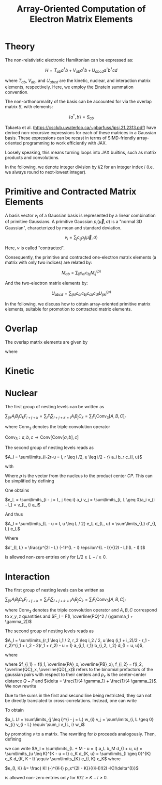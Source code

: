 #+TITLE: Array-Oriented Computation of Electron Matrix Elements
#+OPTIONS: H:3 toc:t num:t 
#+LATEX_CLASS: article
#+LATEX_HEADER: \usepackage{braket, amsmath, amssymb, bbold, cleveref, tabularx} \usepackage[parfill]{parskip} \usepackage[a4paper, total={6in, 8in}]{geometry} \newcommand\numberthis{\addtocounter{equation}{1}\tag{\theequation}} 
#+LATEX_HEADER: \newenvironment{dummy}{}{}
#+LATEX_HEADER: \usepackage[toc,page]{appendix}
#+LATEX_HEADER: \usepackage{titlesec}
#+LATEX_HEADER: \usepackage[style=authoryear, backend=biber]{biblatex}
#+LATEX_HEADER: \addbibresource{/home/david/nextcloud/PHD/sources/references.bib}

* Theory

The non-relativistic electronic Hamiltonian can be expressed as:

\[ H = T_{ab} a^\dagger b + V_{ab} a^\dagger b + U_{abcd} a^\dagger b^\dagger cd \]

where \( T_{ab} \), \( V_{ab} \), and \( U_{abcd} \) are the kinetic, nuclear, and interaction matrix elements, respectively. Here, we employ the Einstein summation convention.

The non-orthonormality of the basis can be accounted for via the overlap matrix \( S \), with elements:

\[ \{a^{\dagger}, b\} = S_{ab} \]

Takaeta et al. (https://csclub.uwaterloo.ca/~pbarfuss/jpsj.21.2313.pdf) have derived non-recursive expressions for each of these matrices in a Gaussian basis.
These expressions can be recast in terms of SIMD-friendly array-oriented programming to work efficiently with JAX.

Loosely speaking, this means turning loops into JAX builtins, such as matrix products and convolutions.

In the following, we denote integer division by \( i / 2 \) for an integer index \( i \) (i.e. we always round to next-lowest integer).

* Primitive and Contracted Matrix Elements

A basis vector \(v_i\) of a Gaussian basis is represented by a linear combination of primitive Gaussians. A primitive Gaussian \(p_i(\vec{\mu}, \sigma)\)
is a "normal 3D Gaussian", characterized by mean and standard deviation.

\[ v_i = \sum_{j} c_{ij} p_j(\vec{\mu}, \sigma) \]

Here, \(v\) is called "contracted".

Consequently, the primitive and contracted one-electron matrix elements (a matrix with only two indices) are related by:

\[ M_{ab} = \sum_{ij} c_{ai} c_{bj} M^{(p)}_{ij} \]

And the two-electron matrix elements by:

\[ U_{abcd} = \sum_{ijkl} c_{ai} c_{bj} c_{ck} c_{dl} U^{(p)}_{ijkl} \]

In the following, we discuss how to obtain array-oriented primitive matrix elements, suitable for promotion to contracted matrix elements.

* Overlap
The overlap matrix elements are given by

\begin{align}
S_{ij} = a \cdot \prod_i \sum_I b_I(l_1, l_2, \vec{d}_{AP}, \vec{d}_{BP}, i) c_I
\end{align}

where 

\begin{align*}
a &= \frac{\pi}{\gamma}^{3/2} e^{-\alpha_1 \alpha_2 \vec{d}_{AB}^2 / \gamma} \\
b &= f_{2i}(l_1, l_2,\vec{d}_{i, AP}, \vec{d}_{i, BP} ) \\
c_i &= \frac{(2i-1)!!}{(2 \gamma)^i} \\
f_j(l_1, l_2, a, b) &= \partial^j_x (a+x)^{l_1} (a+x)^{l_2} \vert_{x=0}
\end{align*}

* Kinetic

\begin{align*}
T_{ij} &= \alpha_2 \cdot (2(l_2+m_2+n_2) + 3)S(l_2, m_2, n_2) - 2 \alpha_2^2(S(l_2+2,m_2,n_2) + S(l_2,m_2+2,n_2) + S(l_2,m_2,n_2+2))\\ &- \frac{1}{2}( l_2(l_2-1)S(l_2-2, m_2, n_2) + m_2(m_2-2)S(l_2, m_2-2, n_2) + n_2(n_2 - 1)S(l_2, m_2, n_2-2))
\end{align*}

* Nuclear
The first group of nesting levels can be written as

$\sum_{ijk} A_i B_j C_k F_{i+j+k} = \sum_I F_I \sum_{i+j+k=I} A_i B_j C_k = \sum_I F_I \text{Conv}_3[A,B,C]_I$

where $\text{Conv}_3$ denotes the triple convolution operator

$\text{Conv}_3 : a,b,c \rightarrow \text{Conv}[\text{Conv}[a,b],c]$

The second group of nesting levels reads as

$A_I = \sum\limits_{i-2r-u = I, r \leq i /2, u \leq i/2 - r} a_i b_r c_{I, u}$

with


\begin{align*}
a_i &= i! (-1)^if_i \\
b_r(\epsilon) &= \frac{\epsilon^r}{r!} \\
\epsilon &= \gamma / 4 \\
c_{I, u}(p) &= \frac{p^{I - u}}{(I - u)!} \cdot f(u) \\
f(u) &= \frac{(-1)^u \epsilon^u}{u!}
\end{align*}

Where $p$ is the vector from the nucleus to the product center $CP$. This can be simplified by defining

\begin{align}
v_{2r} &= b_r \\
v_{2r + 1} &= 0
\end{align}

One obtains

$e_L = \sum\limits_{i - j = L, j \leq i} a_i v_j = \sum\limits_{i, L \geq 0}a_i v_{i - L} = v_{L, i} a_i$

And thus

$A_I = \sum\limits_{L - u = I, u \leq L / 2} e_L d_{L, u} = \sum\limits_{L} d'_{I, L} e_L$

Where

$d'_{I, L} = \frac{p^{2I - L} (-1)^{L - I} \epsilon^{L - I}}{(2I - L)!(L - I)!}$

is allowed non-zero entries only for $L/2 \geq L-I \geq 0$.

* Interaction

The first group of nesting levels can be written as

$\sum_{ijk} A_i B_j C_k F_{i+j+k} = \sum_I F_I \sum_{i+j+k=I} A_i B_j C_k = \sum_I F_I \text{Conv}_3[A,B,C]_I$

where $\text{Conv}_3$ denotes the triple convolution operator and $A, B, C$ correspond to $x, y, z$ quantities and $F_I = F(I, \overline{PQ}^2 / (\gamma_1 + \gamma_2))$

The second group of nesting levels reads as

$A_I = \sum\limits_{r_1 \leq i_1 / 2, r_2 \leq i_2 / 2, u  \leq (i_1 + i_2)/2 - r_1 - r_2}^{i_1 + i_2 - 2(r_1 + r_2) - u = I} a_{i_1, r_1} b_{i_2, r_2} d_{I + u, u}$, 

where 

\begin{align}
a_{i_1, r_1} &= \frac{f_{i_1} i_1!}{r_1! (i_1 - 2 r_1)! (4 \gamma_1)^{i_1 - r_1}} \\
b_{i_2, r_2} &= \frac{(-)^{i_2} f_{i_2} i_2!}{r_2! (i_2 - 2 r_2)! (4 \gamma_2)^{i_2 - r_2}} \\
d_{I + u, u} &= \frac{ (I + u)! (-)^u p_x^{I - u}}{u!(I-u)!\delta^{I}}
\end{align}

where $f_{i_1} = f(i_1, \overline{PA}_x, \overline{PB}_x), f_{i_2} = f(i_2, \overline{QC}_x, \overline{QD}_x)$ refers to the
binomial prefactors of the gaussian pairs with respect to their centers and $p_x$  is the center-center distance $Q-P$ and $\delta = \frac{1}{4 \gamma_1} + \frac{1}{4 \gamma_2}$. We now rewrite

\begin{align}
a_L &= \frac{1}{L!}\sum\limits_{r_1 \leq i_1 / 2}^{i_1 - 2r_1 = L} \frac{f_{i_1} i_1!}{(4 \gamma_1)^{i_1}} \frac{(4 \gamma_1)^{r_1}}{r_1!}\\
b_M &= \frac{1}{M!}\sum\limits_{r_2 \leq i_2 / 2}^{i_2 - 2r_2 = M} (-)^{i_2} \frac{f_{i_2} i_2!}{(4 \gamma_2)^{i_2}} \frac{(4 \gamma_2)^{r_2}}{r_2!} 
\end{align}

Due to the sums in the first and second line being restricted, they can not be directly translated to cross-correlations.
Instead, one can write

\begin{align}
v_{2r_1} &= \frac{1}{r_1! (4 \gamma_1)^{r_1}} \\
v_{2r_1 + 1} &= 0 \\
w_{i} &=  f_{i} i! (4 \gamma_1)^{i} 
\end{align}

To obtain

$a_L L! = \sum\limits_{j \leq i}^{i - j = L} w_{i} v_j = \sum\limits_{i, L \geq 0} w_{i} v_{i - L} \equiv \sum_i v_{L, i} w_i$

by promoting $v$ to a matrix. The rewriting for $b$ proceeds analogously. Then, defining 

\begin{align}
c_K &= \sum\limits_{L + M = K} a_L b_M = \text{Conv}[a, b]_K
\end{align}

we can write
$A_I = \sum\limits_{L + M - u = I} a_L b_M d_{I + u, u} = \sum\limits_{u \leq K}^{K - u = I} c_K d_{K, u} = \sum\limits_{I \geq 0}^{K} c_K d_{K, K - I} \equiv \sum\limits_{K} e_{I, K} c_K$
where 

$e_{I, K} &= \frac{ K! (-)^{K-I} p_x^{2I - K}}{(K-I)!(2I -K)!\delta^{I}}$

is allowed non-zero entries only for $K/2 \geq K-I \geq 0$.

